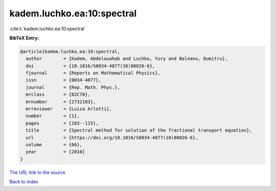 kadem.luchko.ea:10:spectral
===========================

:cite:t:`kadem.luchko.ea:10:spectral`

**BibTeX Entry:**

.. code-block:: bibtex

   @article{kadem.luchko.ea:10:spectral,
     author        = {Kadem, Abdelouahab and Luchko, Yury and Baleanu, Dumitru},
     doi           = {10.1016/S0034-4877(10)80026-6},
     fjournal      = {Reports on Mathematical Physics},
     issn          = {0034-4877},
     journal       = {Rep. Math. Phys.},
     mrclass       = {82C70},
     mrnumber      = {2732183},
     mrreviewer    = {Luisa Arlotti},
     number        = {1},
     pages         = {103--115},
     title         = {Spectral method for solution of the fractional transport equation},
     url           = {https://doi.org/10.1016/S0034-4877(10)80026-6},
     volume        = {66},
     year          = {2010}
   }

`The URL link to the source <https://doi.org/10.1016/S0034-4877(10)80026-6>`__


`Back to index <../By-Cite-Keys.html>`__

